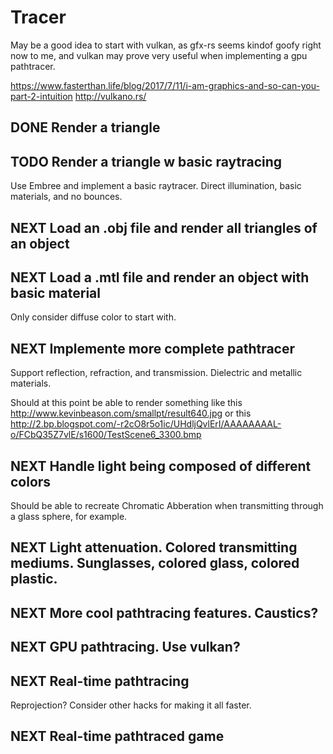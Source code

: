 * Tracer

May be a good idea to start with vulkan, as gfx-rs seems kindof goofy
right now to me, and vulkan may prove very useful when implementing a
gpu pathtracer.

https://www.fasterthan.life/blog/2017/7/11/i-am-graphics-and-so-can-you-part-2-intuition
http://vulkano.rs/

** DONE Render a triangle

** TODO Render a triangle w basic raytracing
   Use Embree and implement a basic raytracer.
   Direct illumination, basic materials, and no bounces.
** NEXT Load an .obj file and render all triangles of an object

** NEXT Load a .mtl file and render an object with basic material
   Only consider diffuse color to start with.

** NEXT Implemente more complete pathtracer
   Support reflection, refraction, and transmission. Dielectric and metallic materials.

   Should at this point be able to render something like this
   http://www.kevinbeason.com/smallpt/result640.jpg
   or this
   http://2.bp.blogspot.com/-r2cO8r5o1ic/UHdljQvlErI/AAAAAAAAL-o/FCbQ35Z7vlE/s1600/TestScene6_3300.bmp

** NEXT Handle light being composed of different colors
   Should be able to recreate Chromatic Abberation when transmitting through a glass sphere, for example.

** NEXT Light attenuation. Colored transmitting mediums. Sunglasses, colored glass, colored plastic.

** NEXT More cool pathtracing features. Caustics?

** NEXT GPU pathtracing. Use vulkan?

** NEXT Real-time pathtracing
   Reprojection? Consider other hacks for making it all faster.

** NEXT Real-time pathtraced game
